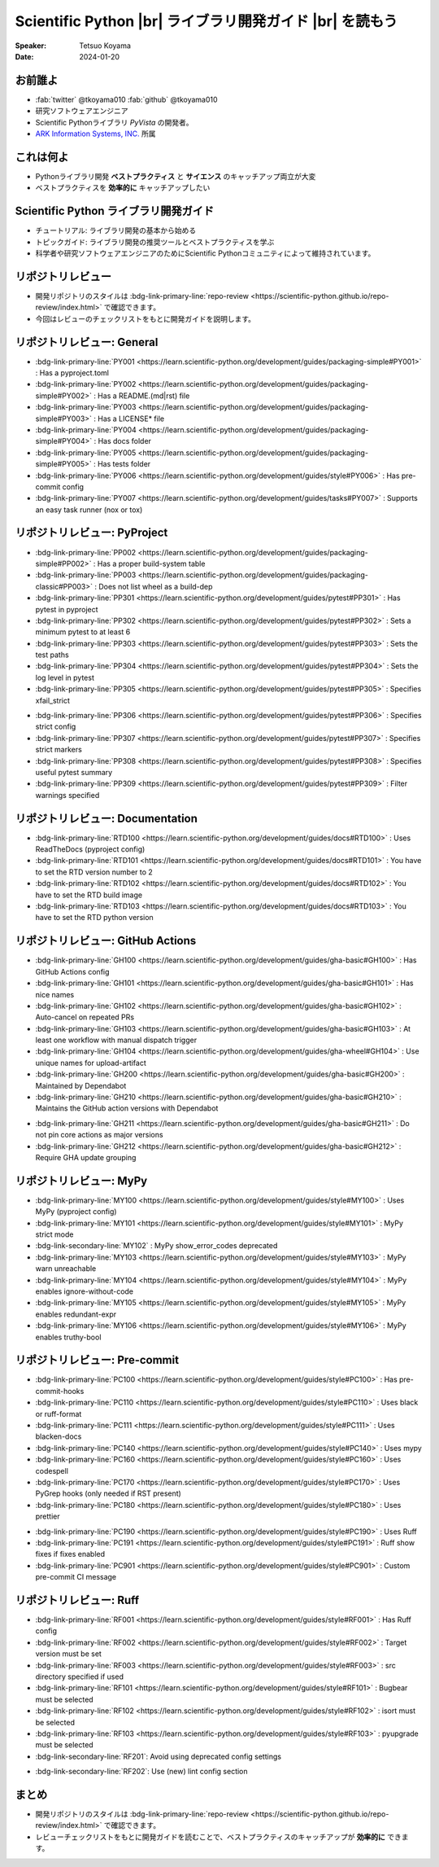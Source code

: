 .. |br| raw:: html

   <br>

=============================================================
**Scientific Python** |br| ライブラリ開発ガイド |br| を読もう
=============================================================

:Speaker: Tetsuo Koyama
:Date: 2024-01-20

お前誰よ
========

* :fab:`twitter` @tkoyama010 :fab:`github` @tkoyama010
* 研究ソフトウェアエンジニア
* Scientific Pythonライブラリ `PyVista` の開発者。
* `ARK Information Systems, INC. <https://www.ark-info-sys.co.jp/>`_ 所属

これは何よ
==========

* Pythonライブラリ開発 **ベストプラクティス** と **サイエンス** のキャッチアップ両立が大変
* ベストプラクティスを **効率的に** キャッチアップしたい

**Scientific Python** ライブラリ開発ガイド
==========================================

.. container:: flex-container

   .. container:: half

      .. only:: html
      
         .. image:: https://scientific-python.org/images/logo.svg

   .. container:: half

      * チュートリアル: ライブラリ開発の基本から始める
      * トピックガイド: ライブラリ開発の推奨ツールとベストプラクティスを学ぶ
      * 科学者や研究ソフトウェアエンジニアのためにScientific Pythonコミュニティによって維持されています。


リポジトリレビュー
==================

- 開発リポジトリのスタイルは :bdg-link-primary-line:`repo-review <https://scientific-python.github.io/repo-review/index.html>`  で確認できます。
- 今回はレビューのチェックリストをもとに開発ガイドを説明します。

リポジトリレビュー: General
===========================

* :bdg-link-primary-line:`PY001 <https://learn.scientific-python.org/development/guides/packaging-simple#PY001>` : Has a pyproject.toml
* :bdg-link-primary-line:`PY002 <https://learn.scientific-python.org/development/guides/packaging-simple#PY002>` : Has a README.(md|rst) file
* :bdg-link-primary-line:`PY003 <https://learn.scientific-python.org/development/guides/packaging-simple#PY003>` : Has a LICENSE* file
* :bdg-link-primary-line:`PY004 <https://learn.scientific-python.org/development/guides/packaging-simple#PY004>` : Has docs folder
* :bdg-link-primary-line:`PY005 <https://learn.scientific-python.org/development/guides/packaging-simple#PY005>` : Has tests folder
* :bdg-link-primary-line:`PY006 <https://learn.scientific-python.org/development/guides/style#PY006>` : Has pre-commit config
* :bdg-link-primary-line:`PY007 <https://learn.scientific-python.org/development/guides/tasks#PY007>` : Supports an easy task runner (nox or tox)

リポジトリレビュー: PyProject
=============================

* :bdg-link-primary-line:`PP002 <https://learn.scientific-python.org/development/guides/packaging-simple#PP002>` : Has a proper build-system table
* :bdg-link-primary-line:`PP003 <https://learn.scientific-python.org/development/guides/packaging-classic#PP003>` : Does not list wheel as a build-dep
* :bdg-link-primary-line:`PP301 <https://learn.scientific-python.org/development/guides/pytest#PP301>` : Has pytest in pyproject
* :bdg-link-primary-line:`PP302 <https://learn.scientific-python.org/development/guides/pytest#PP302>` : Sets a minimum pytest to at least 6
* :bdg-link-primary-line:`PP303 <https://learn.scientific-python.org/development/guides/pytest#PP303>` : Sets the test paths
* :bdg-link-primary-line:`PP304 <https://learn.scientific-python.org/development/guides/pytest#PP304>` : Sets the log level in pytest
* :bdg-link-primary-line:`PP305 <https://learn.scientific-python.org/development/guides/pytest#PP305>` : Specifies xfail_strict

.. revealjs-break::

* :bdg-link-primary-line:`PP306 <https://learn.scientific-python.org/development/guides/pytest#PP306>` : Specifies strict config
* :bdg-link-primary-line:`PP307 <https://learn.scientific-python.org/development/guides/pytest#PP307>` : Specifies strict markers
* :bdg-link-primary-line:`PP308 <https://learn.scientific-python.org/development/guides/pytest#PP308>` : Specifies useful pytest summary
* :bdg-link-primary-line:`PP309 <https://learn.scientific-python.org/development/guides/pytest#PP309>` : Filter warnings specified

リポジトリレビュー: Documentation
=================================

* :bdg-link-primary-line:`RTD100 <https://learn.scientific-python.org/development/guides/docs#RTD100>` : Uses ReadTheDocs (pyproject config)
* :bdg-link-primary-line:`RTD101 <https://learn.scientific-python.org/development/guides/docs#RTD101>` : You have to set the RTD version number to 2
* :bdg-link-primary-line:`RTD102 <https://learn.scientific-python.org/development/guides/docs#RTD102>` : You have to set the RTD build image
* :bdg-link-primary-line:`RTD103 <https://learn.scientific-python.org/development/guides/docs#RTD103>` : You have to set the RTD python version

リポジトリレビュー: GitHub Actions
==================================

* :bdg-link-primary-line:`GH100 <https://learn.scientific-python.org/development/guides/gha-basic#GH100>` : Has GitHub Actions config
* :bdg-link-primary-line:`GH101 <https://learn.scientific-python.org/development/guides/gha-basic#GH101>` : Has nice names
* :bdg-link-primary-line:`GH102 <https://learn.scientific-python.org/development/guides/gha-basic#GH102>` : Auto-cancel on repeated PRs
* :bdg-link-primary-line:`GH103 <https://learn.scientific-python.org/development/guides/gha-basic#GH103>` : At least one workflow with manual dispatch trigger
* :bdg-link-primary-line:`GH104 <https://learn.scientific-python.org/development/guides/gha-wheel#GH104>` : Use unique names for upload-artifact
* :bdg-link-primary-line:`GH200 <https://learn.scientific-python.org/development/guides/gha-basic#GH200>` : Maintained by Dependabot
* :bdg-link-primary-line:`GH210 <https://learn.scientific-python.org/development/guides/gha-basic#GH210>` : Maintains the GitHub action versions with Dependabot

.. revealjs-break::

* :bdg-link-primary-line:`GH211 <https://learn.scientific-python.org/development/guides/gha-basic#GH211>` : Do not pin core actions as major versions
* :bdg-link-primary-line:`GH212 <https://learn.scientific-python.org/development/guides/gha-basic#GH212>` : Require GHA update grouping

リポジトリレビュー: MyPy
========================

* :bdg-link-primary-line:`MY100 <https://learn.scientific-python.org/development/guides/style#MY100>` : Uses MyPy (pyproject config)
* :bdg-link-primary-line:`MY101 <https://learn.scientific-python.org/development/guides/style#MY101>` : MyPy strict mode
* :bdg-link-secondary-line:`MY102` : MyPy show_error_codes deprecated
* :bdg-link-primary-line:`MY103 <https://learn.scientific-python.org/development/guides/style#MY103>` : MyPy warn unreachable
* :bdg-link-primary-line:`MY104 <https://learn.scientific-python.org/development/guides/style#MY104>` : MyPy enables ignore-without-code
* :bdg-link-primary-line:`MY105 <https://learn.scientific-python.org/development/guides/style#MY105>` : MyPy enables redundant-expr
* :bdg-link-primary-line:`MY106 <https://learn.scientific-python.org/development/guides/style#MY106>` : MyPy enables truthy-bool

リポジトリレビュー: Pre-commit
==============================

* :bdg-link-primary-line:`PC100 <https://learn.scientific-python.org/development/guides/style#PC100>` : Has pre-commit-hooks
* :bdg-link-primary-line:`PC110 <https://learn.scientific-python.org/development/guides/style#PC110>` : Uses black or ruff-format
* :bdg-link-primary-line:`PC111 <https://learn.scientific-python.org/development/guides/style#PC111>` : Uses blacken-docs
* :bdg-link-primary-line:`PC140 <https://learn.scientific-python.org/development/guides/style#PC140>` : Uses mypy
* :bdg-link-primary-line:`PC160 <https://learn.scientific-python.org/development/guides/style#PC160>` : Uses codespell
* :bdg-link-primary-line:`PC170 <https://learn.scientific-python.org/development/guides/style#PC170>` : Uses PyGrep hooks (only needed if RST present)
* :bdg-link-primary-line:`PC180 <https://learn.scientific-python.org/development/guides/style#PC180>` : Uses prettier

.. revealjs-break::

* :bdg-link-primary-line:`PC190 <https://learn.scientific-python.org/development/guides/style#PC190>` : Uses Ruff
* :bdg-link-primary-line:`PC191 <https://learn.scientific-python.org/development/guides/style#PC191>` : Ruff show fixes if fixes enabled
* :bdg-link-primary-line:`PC901 <https://learn.scientific-python.org/development/guides/style#PC901>` : Custom pre-commit CI message

リポジトリレビュー: Ruff
========================

* :bdg-link-primary-line:`RF001 <https://learn.scientific-python.org/development/guides/style#RF001>` : Has Ruff config
* :bdg-link-primary-line:`RF002 <https://learn.scientific-python.org/development/guides/style#RF002>` : Target version must be set
* :bdg-link-primary-line:`RF003 <https://learn.scientific-python.org/development/guides/style#RF003>` : src directory specified if used
* :bdg-link-primary-line:`RF101 <https://learn.scientific-python.org/development/guides/style#RF101>` : Bugbear must be selected
* :bdg-link-primary-line:`RF102 <https://learn.scientific-python.org/development/guides/style#RF102>` : isort must be selected
* :bdg-link-primary-line:`RF103 <https://learn.scientific-python.org/development/guides/style#RF103>` : pyupgrade must be selected
* :bdg-link-secondary-line:`RF201`: Avoid using deprecated config settings

.. revealjs-break::

* :bdg-link-secondary-line:`RF202`: Use (new) lint config section

まとめ
======

- 開発リポジトリのスタイルは :bdg-link-primary-line:`repo-review <https://scientific-python.github.io/repo-review/index.html>`  で確認できます。
- レビューチェックリストをもとに開発ガイドを読むことで、ベストプラクティスのキャッチアップが **効率的に** できます。

